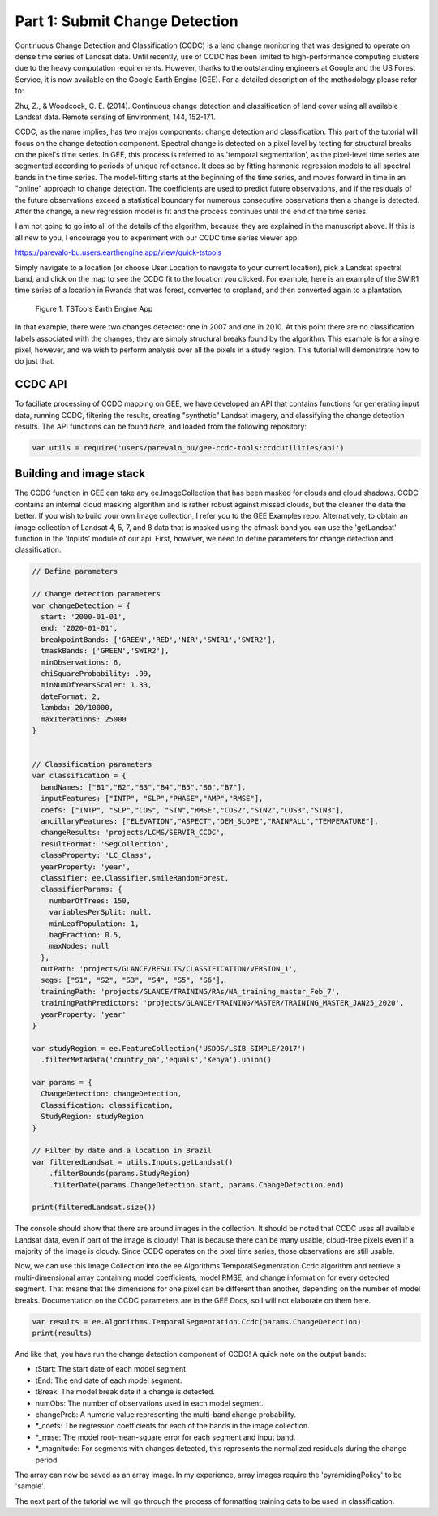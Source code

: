 Part 1: Submit Change Detection
-------------------------------

Continuous Change Detection and Classification (CCDC) is a land change
monitoring that was designed to operate on dense time series of Landsat
data. Until recently, use of CCDC has been limited to high-performance
computing clusters due to the heavy computation requirements. However,
thanks to the outstanding engineers at Google and the US Forest Service,
it is now available on the Google Earth Engine (GEE). For a detailed
description of the methodology please refer to:

Zhu, Z., & Woodcock, C. E. (2014). Continuous change detection and
classification of land cover using all available Landsat data. Remote
sensing of Environment, 144, 152-171.

CCDC, as the name implies, has two major components: change detection
and classification. This part of the tutorial will focus on the change
detection component. Spectral change is detected on a pixel level by
testing for structural breaks on the pixel's time series. In GEE, this
process is referred to as 'temporal segmentation', as the pixel-level
time series are segmented according to periods of unique reflectance. It
does so by fitting harmonic regression models to all spectral bands in
the time series. The model-fitting starts at the beginning of the time
series, and moves forward in time in an "online" approach to change
detection. The coefficients are used to predict future observations, and
if the residuals of the future observations exceed a statistical
boundary for numerous consecutive observations then a change is
detected. After the change, a new regression model is fit and the
process continues until the end of the time series.

I am not going to go into all of the details of the algorithm, because
they are explained in the manuscript above. If this is all new to you, I
encourage you to experiment with our CCDC time series viewer app:

https://parevalo-bu.users.earthengine.app/view/quick-tstools

Simply navigate to a location (or choose User Location to navigate to
your current location), pick a Landsat spectral band, and click on the
map to see the CCDC fit to the location you clicked. For example, here
is an example of the SWIR1 time series of a location in Rwanda that was
forest, converted to cropland, and then converted again to a plantation.

.. figure:: ../img/tstools.png
   :alt: Figure 1. TSTools Earth Engine App

   Figure 1. TSTools Earth Engine App

In that example, there were two changes detected: one in 2007 and one in
2010. At this point there are no classification labels associated with
the changes, they are simply structural breaks found by the algorithm.
This example is for a single pixel, however, and we wish to perform
analysis over all the pixels in a study region. This tutorial will
demonstrate how to do just that.

CCDC API
~~~~~~~~

To faciliate processing of CCDC mapping on GEE, we have developed an API
that contains functions for generating input data, running CCDC,
filtering the results, creating "synthetic" Landsat imagery, and
classifying the change detection results. The API functions can be found
*here*, and loaded from the following repository:

.. code:: javascript

    var utils = require('users/parevalo_bu/gee-ccdc-tools:ccdcUtilities/api')

Building and image stack
~~~~~~~~~~~~~~~~~~~~~~~~

The CCDC function in GEE can take any ee.ImageCollection that has been
masked for clouds and cloud shadows. CCDC contains an internal cloud
masking algorithm and is rather robust against missed clouds, but the
cleaner the data the better. If you wish to build your own Image
collection, I refer you to the GEE Examples repo. Alternatively, to
obtain an image collection of Landsat 4, 5, 7, and 8 data that is masked
using the cfmask band you can use the 'getLandsat' function in the
'Inputs' module of our api. First, however, we need to define parameters for 
change detection and classification. 

.. code:: javascript

    // Define parameters

    // Change detection parameters
    var changeDetection = {
      start: '2000-01-01',
      end: '2020-01-01',
      breakpointBands: ['GREEN','RED','NIR','SWIR1','SWIR2'],
      tmaskBands: ['GREEN','SWIR2'],
      minObservations: 6,
      chiSquareProbability: .99,
      minNumOfYearsScaler: 1.33,
      dateFormat: 2,
      lambda: 20/10000,
      maxIterations: 25000
    }


    // Classification parameters
    var classification = {
      bandNames: ["B1","B2","B3","B4","B5","B6","B7"],
      inputFeatures: ["INTP", "SLP","PHASE","AMP","RMSE"],
      coefs: ["INTP", "SLP","COS", "SIN","RMSE","COS2","SIN2","COS3","SIN3"],
      ancillaryFeatures: ["ELEVATION","ASPECT","DEM_SLOPE","RAINFALL","TEMPERATURE"],
      changeResults: 'projects/LCMS/SERVIR_CCDC',
      resultFormat: 'SegCollection',
      classProperty: 'LC_Class',
      yearProperty: 'year',
      classifier: ee.Classifier.smileRandomForest,
      classifierParams: {
        numberOfTrees: 150,
        variablesPerSplit: null,
        minLeafPopulation: 1,
        bagFraction: 0.5,
        maxNodes: null
      },
      outPath: 'projects/GLANCE/RESULTS/CLASSIFICATION/VERSION_1',
      segs: ["S1", "S2", "S3", "S4", "S5", "S6"],
      trainingPath: 'projects/GLANCE/TRAINING/RAs/NA_training_master_Feb_7',
      trainingPathPredictors: 'projects/GLANCE/TRAINING/MASTER/TRAINING_MASTER_JAN25_2020',
      yearProperty: 'year'
    }

    var studyRegion = ee.FeatureCollection('USDOS/LSIB_SIMPLE/2017')
      .filterMetadata('country_na','equals','Kenya').union()

    var params = {
      ChangeDetection: changeDetection,
      Classification: classification,
      StudyRegion: studyRegion
    }

    // Filter by date and a location in Brazil
    var filteredLandsat = utils.Inputs.getLandsat()
        .filterBounds(params.StudyRegion)
        .filterDate(params.ChangeDetection.start, params.ChangeDetection.end)

    print(filteredLandsat.size())

The console should show that there are around images in the collection. It
should be noted that CCDC uses all available Landsat data, even if part
of the image is cloudy! That is because there can be many usable,
cloud-free pixels even if a majority of the image is cloudy. Since CCDC
operates on the pixel time series, those observations are still usable.

Now, we can use this Image Collection into the
ee.Algorithms.TemporalSegmentation.Ccdc algorithm and retrieve a
multi-dimensional array containing model coefficients, model RMSE, and
change information for every detected segment. That means that the
dimensions for one pixel can be different than another, depending on the
number of model breaks. Documentation on the CCDC parameters are in the
GEE Docs, so I will not elaborate on them here.

.. code:: javascript

    var results = ee.Algorithms.TemporalSegmentation.Ccdc(params.ChangeDetection)
    print(results)

And like that, you have run the change detection component of CCDC! A
quick note on the output bands:

-  tStart: The start date of each model segment.
-  tEnd: The end date of each model segment.
-  tBreak: The model break date if a change is detected.
-  numObs: The number of observations used in each model segment.
-  changeProb: A numeric value representing the multi-band change
   probability.
-  \*\_coefs: The regression coefficients for each of the bands in the
   image collection.
-  \*\_rmse: The model root-mean-square error for each segment and input
   band.
-  \*\_magnitude: For segments with changes detected, this represents
   the normalized residuals during the change period.

The array can now be saved as an array image. In my experience, array
images require the 'pyramidingPolicy' to be 'sample'.

The next part of the tutorial we will go through the process of
formatting training data to be used in classification.
